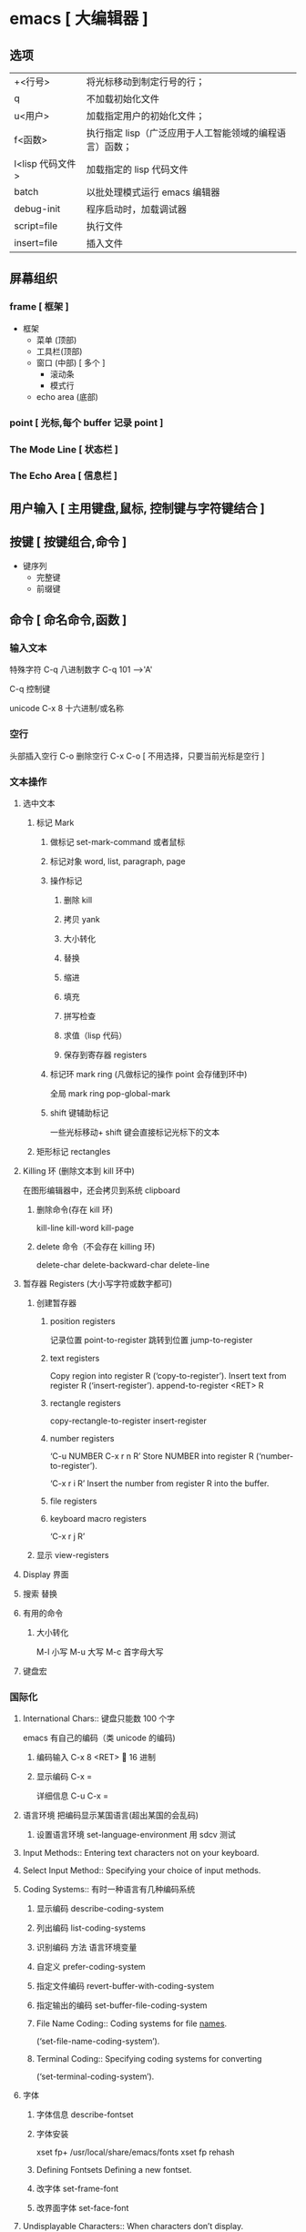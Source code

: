 * emacs [ 大编辑器 ]
** 选项
   | +<行号>         | 将光标移动到制定行号的行；                             |
   | q               | 不加载初始化文件                                       |
   | u<用户>         | 加载指定用户的初始化文件；                             |
   | f<函数>         | 执行指定 lisp（广泛应用于人工智能领域的编程语言）函数； |
   | l<lisp 代码文件> | 加载指定的 lisp 代码文件                                 |
   | batch           | 以批处理模式运行 emacs 编辑器                            |
   | debug-init      | 程序启动时，加载调试器                                 |
   | script=file     | 执行文件                                               |
   | insert=file     | 插入文件                                               |
** 屏幕组织 
*** frame [ 框架 ] 
    - 框架
      - 菜单 (顶部)
      - 工具栏(顶部)
      - 窗口 (中部) [ 多个 ]
        - 滚动条
        - 模式行
      - echo area (底部)
*** point [ 光标,每个 buffer 记录 point ]  
*** The Mode Line [ 状态栏 ]
*** The Echo Area [ 信息栏 ]
** 用户输入 [ 主用键盘,鼠标, 控制键与字符键结合 ]
** 按键 [ 按键组合,命令 ]
   - 键序列
     - 完整键
     - 前缀键
** 命令 [ 命名命令,函数 ]
*** 输入文本 
    特殊字符 
    C-q 八进制数字
    C-q 101  --->'A'

    C-q 控制键
    
    unicode
    C-x 8 十六进制/或名称
*** 空行
    头部插入空行    C-o 
    删除空行 C-x C-o  [ 不用选择，只要当前光标是空行 ]
*** 文本操作
**** 选中文本
***** 标记 Mark
****** 做标记 set-mark-command 或者鼠标 
****** 标记对象 word, list, paragraph, page
****** 操作标记
******* 删除 kill 
******* 拷贝 yank
******* 大小转化
******* 替换
******* 缩进
******* 填充
******* 拼写检查
******* 求值（lisp 代码）
******* 保存到寄存器 registers
****** 标记环 mark ring (凡做标记的操作 point 会存储到环中)
       全局 mark ring pop-global-mark
****** shift 键辅助标记
       一些光标移动+ shift 键会直接标记光标下的文本
***** 矩形标记 rectangles
**** Killing 环   (删除文本到 kill 环中)
     在图形编辑器中，还会拷贝到系统 clipboard
***** 删除命令(存在 kill 环) 
      kill-line kill-word kill-page
***** delete 命令（不会存在 killing 环)
      delete-char delete-backward-char delete-line
**** 暂存器 Registers (大小写字符或数字都可) 
***** 创建暂存器 
****** position registers 
     记录位置 point-to-register
     跳转到位置 jump-to-register
****** text registers
      Copy region into register R (‘copy-to-register’).
      Insert text from register R (‘insert-register’). 
      append-to-register <RET> R
****** rectangle registers
       copy-rectangle-to-register
       insert-register
****** number registers
       ‘C-u NUMBER C-x r n R’                                   
       Store NUMBER into register R (‘number-to-register’).
      
       ‘C-x r i R’                                          
       Insert the number from register R into the buffer.
****** file registers
****** keyboard macro registers
       ‘C-x r j R’

***** 显示 view-registers
**** Display 界面 
**** 搜索 替换 
**** 有用的命令 
***** 大小转化 
      M-l 小写
      M-u 大写
      M-c 首字母大写
**** 键盘宏

*** 国际化 
**** International Chars::    键盘只能数 100 个字
     emacs 有自己的编码（类 unicode 的编码)
***** 编码输入 C-x 8 <RET> 🔔 16 进制
***** 显示编码 C-x =
      详细信息 C-u C-x =
**** 语言环境 把编码显示某国语言(超出某国的会乱码)
***** 设置语言环境 set-language-environment 用 sdcv 测试
      
**** Input Methods::           Entering text characters not on your keyboard.
**** Select Input Method::     Specifying your choice of input methods.      
**** Coding Systems:: 有时一种语言有几种编码系统 
***** 显示编码 describe-coding-system 
***** 列出编码 list-coding-systems
***** 识别编码 方法 语言环境变量 
***** 自定义 prefer-coding-system
***** 指定文件编码 revert-buffer-with-coding-system
***** 指定输出的编码 set-buffer-file-coding-system
***** File Name Coding::        Coding systems for file _names_.                
      (‘set-file-name-coding-system’).
***** Terminal Coding::         Specifying coding systems for converting      
      (‘set-terminal-coding-system’).

**** 字体
***** 字体信息 describe-fontset  
***** 字体安装
           xset fp+ /usr/local/share/emacs/fonts
           xset fp rehash
      
***** Defining Fontsets       Defining a new fontset.                       
***** 改字体 set-frame-font
***** 改界面字体 set-face-font 
**** Undisplayable Characters:: When characters don’t display.           
**** Unibyte Mode::            You can pick one European character set       
**** Charsets::                How Emacs groups its internal character codes.
**** Bidirectional Editing::   Support for right-to-left scripts.           
** 服务
- 开启服务
  1. 在 emacs 中 server-start, 或放在 init file 中,
  2.用 --daemon 作为启动 emacs 的参数
- 设置客户端
  EDITOR=emacsclient -c
** package
*** 列出扩展 list-packages
*** 加载扩展
    require <sysbol name>
    
    load load-path
    
    autoload (调用时加载)
    
    (load 'auto-complete-autoloads)
    包管理器 elpa(Emacs package system)
** 高级特性 
*** Modes::               Major and minor modes alter Emacs’s basic behavior.
*** Indentation::         Editing the white space at the beginnings of lines.
*** Text::                Commands and modes for editing human languages.
*** Programs::            Commands and modes for editing programs.
*** Building::            Compiling, running and debugging programs.
*** Maintaining::         Features for maintaining large programs.
*** Abbrevs::             Defining text abbreviations to reduce typing.
*** Dired::               Directory and file manager.
*** Calendar/Diary::      Calendar and diary facilities.
*** Sending Mail::        Sending mail in Emacs.
*** Rmail::               Reading mail in Emacs.
*** Gnus::                A flexible mail and news reader.
*** Host Security::       Security issues on a single computer.
*** Network Security::    Managing the network security.
*** Document View::       Viewing PDF, PS and DVI files.
*** Shell::               Executing shell commands from Emacs.
*** Emacs Server::        Using Emacs as an editing server.
*** Printing::            Printing hardcopies of buffers or regions.
*** Sorting::             Sorting lines, paragraphs or pages within Emacs.
*** Picture Mode::        Editing pictures made up of text characters.
*** Editing Binary Files::  Editing binary files with Hexl mode.
*** Saving Emacs Sessions:: Saving Emacs state from one session to the next.
*** Recursive Edit::      Performing edits while within another command.
*** Hyperlinking::        Following links in buffers.
*** Amusements::          Various games and hacks.
*** Packages::            Installing additional features.
*** Customization::       Modifying the behavior of Emacs.
** 调试
   使用函数 debug-on-error,就会捕捉错误，重新执行下错误内容就捕捉到了
   重新安装包 package-reinstall
   
   错误 Cannot open load file: 需要 
   
  字节编译 byte-recompile-directory

